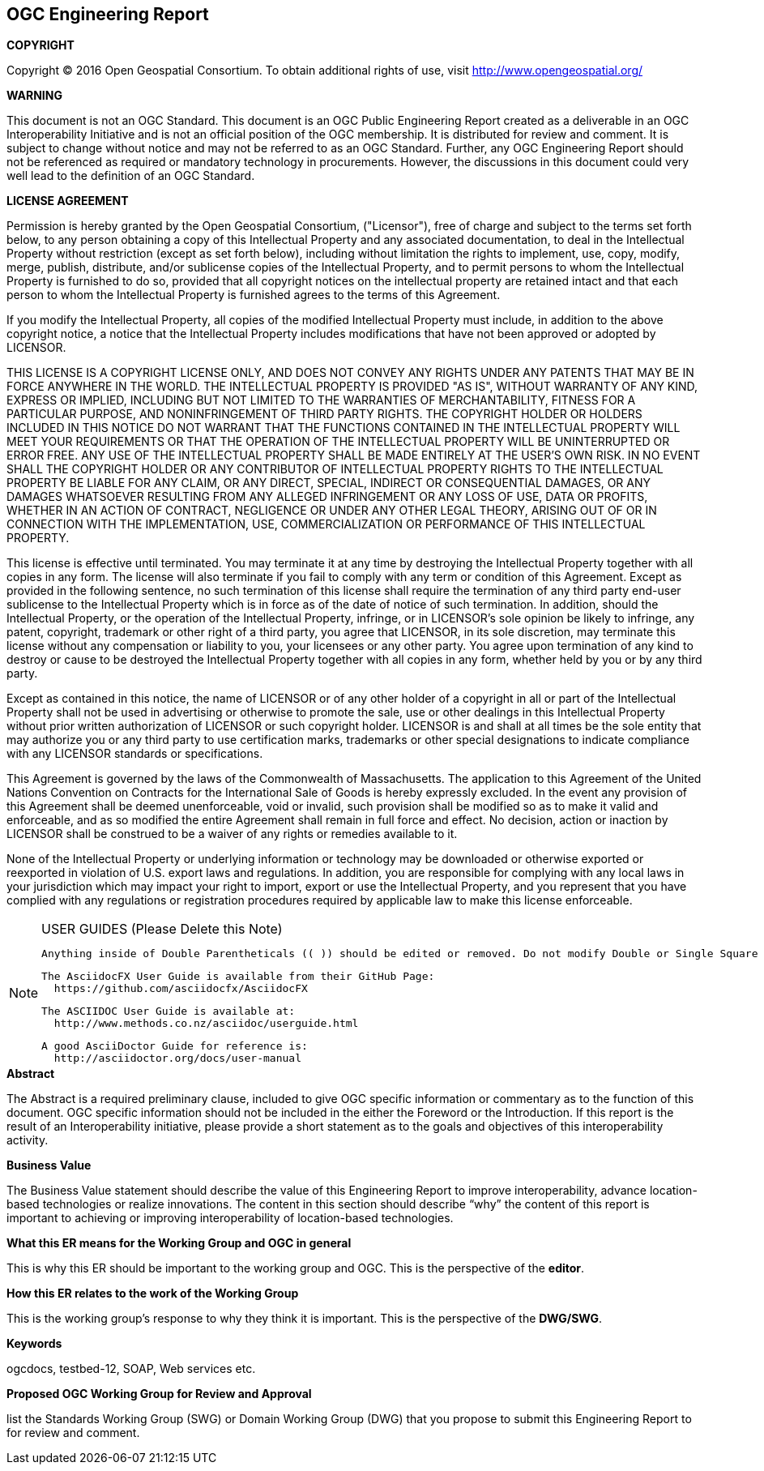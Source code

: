 [preface]

== OGC Engineering Report

*COPYRIGHT*

Copyright © 2016 Open Geospatial Consortium.
To obtain additional rights of use, visit http://www.opengeospatial.org/

*WARNING*

This document is not an OGC Standard. This document is an OGC Public Engineering Report created as a deliverable in an OGC Interoperability Initiative and is not an official position of the OGC membership. It is distributed for review and comment. It is subject to change without notice and may not be referred to as an OGC Standard. Further, any OGC Engineering Report should not be referenced as required or mandatory technology in procurements. However, the discussions in this document could very well lead to the definition of an OGC Standard.

<<<<

*LICENSE AGREEMENT*

[small]#Permission is hereby granted by the Open Geospatial Consortium, ("Licensor"), free of charge and subject to the terms set forth below, to any person obtaining a copy of this Intellectual Property and any associated documentation, to deal in the Intellectual Property without restriction (except as set forth below), including without limitation the rights to implement, use, copy, modify, merge, publish, distribute, and/or sublicense copies of the Intellectual Property, and to permit persons to whom the Intellectual Property is furnished to do so, provided that all copyright notices on the intellectual property are retained intact and that each person to whom the Intellectual Property is furnished agrees to the terms of this Agreement.#

[small]#If you modify the Intellectual Property, all copies of the modified Intellectual Property must include, in addition to the above copyright notice, a notice that the Intellectual Property includes modifications that have not been approved or adopted by LICENSOR.#

[small]#THIS LICENSE IS A COPYRIGHT LICENSE ONLY, AND DOES NOT CONVEY ANY RIGHTS UNDER ANY PATENTS THAT MAY BE IN FORCE ANYWHERE IN THE WORLD. THE INTELLECTUAL PROPERTY IS PROVIDED "AS IS", WITHOUT WARRANTY OF ANY KIND, EXPRESS OR IMPLIED, INCLUDING BUT NOT LIMITED TO THE WARRANTIES OF MERCHANTABILITY, FITNESS FOR A PARTICULAR PURPOSE, AND NONINFRINGEMENT OF THIRD PARTY RIGHTS. THE COPYRIGHT HOLDER OR HOLDERS INCLUDED IN THIS NOTICE DO NOT WARRANT THAT THE FUNCTIONS CONTAINED IN THE INTELLECTUAL PROPERTY WILL MEET YOUR REQUIREMENTS OR THAT THE OPERATION OF THE INTELLECTUAL PROPERTY WILL BE UNINTERRUPTED OR ERROR FREE. ANY USE OF THE INTELLECTUAL PROPERTY SHALL BE MADE ENTIRELY AT THE USER’S OWN RISK. IN NO EVENT SHALL THE COPYRIGHT HOLDER OR ANY CONTRIBUTOR OF INTELLECTUAL PROPERTY RIGHTS TO THE INTELLECTUAL PROPERTY BE LIABLE FOR ANY CLAIM, OR ANY DIRECT, SPECIAL, INDIRECT OR CONSEQUENTIAL DAMAGES, OR ANY DAMAGES WHATSOEVER RESULTING FROM ANY ALLEGED INFRINGEMENT OR ANY LOSS OF USE, DATA OR PROFITS, WHETHER IN AN ACTION OF CONTRACT, NEGLIGENCE OR UNDER ANY OTHER LEGAL THEORY, ARISING OUT OF OR IN CONNECTION WITH THE IMPLEMENTATION, USE, COMMERCIALIZATION OR PERFORMANCE OF THIS INTELLECTUAL PROPERTY.#

[small]#This license is effective until terminated. You may terminate it at any time by destroying the Intellectual Property together with all copies in any form. The license will also terminate if you fail to comply with any term or condition of this Agreement. Except as provided in the following sentence, no such termination of this license shall require the termination of any third party end-user sublicense to the Intellectual Property which is in force as of the date of notice of such termination. In addition, should the Intellectual Property, or the operation of the Intellectual Property, infringe, or in LICENSOR’s sole opinion be likely to infringe, any patent, copyright, trademark or other right of a third party, you agree that LICENSOR, in its sole discretion, may terminate this license without any compensation or liability to you, your licensees or any other party. You agree upon termination of any kind to destroy or cause to be destroyed the Intellectual Property together with all copies in any form, whether held by you or by any third party.#

[small]#Except as contained in this notice, the name of LICENSOR or of any other holder of a copyright in all or part of the Intellectual Property shall not be used in advertising or otherwise to promote the sale, use or other dealings in this Intellectual Property without prior written authorization of LICENSOR or such copyright holder. LICENSOR is and shall at all times be the sole entity that may authorize you or any third party to use certification marks, trademarks or other special designations to indicate compliance with any LICENSOR standards or specifications.#

[small]#This Agreement is governed by the laws of the Commonwealth of Massachusetts. The application to this Agreement of the United Nations Convention on Contracts for the International Sale of Goods is hereby expressly excluded. In the event any provision of this Agreement shall be deemed unenforceable, void or invalid, such provision shall be modified so as to make it valid and enforceable, and as so modified the entire Agreement shall remain in full force and effect. No decision, action or inaction by LICENSOR shall be construed to be a waiver of any rights or remedies available to it.#

[small]#None of the Intellectual Property or underlying information or technology may be downloaded or otherwise exported or reexported in violation of U.S. export laws and regulations. In addition, you are responsible for complying with any local laws in your jurisdiction which may impact your right to import, export or use the Intellectual Property, and you represent that you have complied with any regulations or registration procedures required by applicable law to make this license enforceable.#

<<<<

toc::[]

<<<<

[NOTE]
.USER GUIDES (Please Delete this Note)
=====================================================================
 Anything inside of Double Parentheticals (( )) should be edited or removed. Do not modify Double or Single Square Brackets "[".

 The AsciidocFX User Guide is available from their GitHub Page:
   https://github.com/asciidocfx/AsciidocFX

 The ASCIIDOC User Guide is available at:
   http://www.methods.co.nz/asciidoc/userguide.html

 A good AsciiDoctor Guide for reference is:
   http://asciidoctor.org/docs/user-manual

=====================================================================


.[big]*Abstract*

(( The Abstract is a required preliminary clause, included to give OGC specific information or commentary as to the function of this document. OGC specific information should not be included in the either the Foreword or the Introduction. If this report is the result of an Interoperability initiative, please provide a short statement as to the goals and objectives of this interoperability activity. ))


.[big]*Business Value*
(( The Business Value statement should describe the value of this Engineering Report to improve interoperability, advance location-based technologies or realize innovations. The content in this section should describe “why” the content of this report is important to achieving or improving interoperability of location-based technologies. ))

.[big]*What this ER means for the Working Group and OGC in general*
(( This is why this ER should be important to the working group and OGC. This is the perspective of the *editor*. ))

.[big]*How this ER relates to the work of the Working Group*
(( This is the working group's response to why they think it is important. This is the perspective of the *DWG/SWG*. ))

.[big]*Keywords*
ogcdocs, testbed-12, (( SOAP, Web services etc. ))

.[big]*Proposed OGC Working Group for Review and Approval*
(( list the Standards Working Group (SWG) or Domain Working Group (DWG) that you propose to submit this Engineering Report to for review and comment. ))
